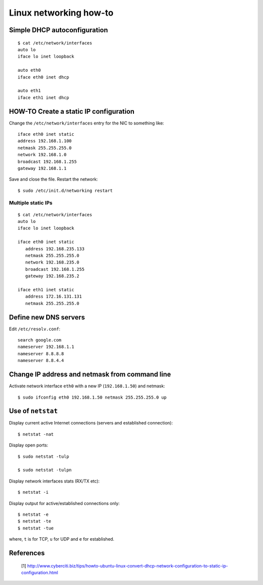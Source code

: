 =======================
Linux networking how-to
=======================

Simple DHCP autoconfiguration
-----------------------------

::

    $ cat /etc/network/interfaces
    auto lo
    iface lo inet loopback

    auto eth0
    iface eth0 inet dhcp

    auto eth1
    iface eth1 inet dhcp


HOW-TO Create a static IP configuration
---------------------------------------

Change the ``/etc/network/interfaces`` entry for the NIC to something like::

    iface eth0 inet static
    address 192.168.1.100
    netmask 255.255.255.0
    network 192.168.1.0
    broadcast 192.168.1.255
    gateway 192.168.1.1
 
Save and close the file. Restart the network::

    $ sudo /etc/init.d/networking restart

Multiple static IPs
^^^^^^^^^^^^^^^^^^^

::

    $ cat /etc/network/interfaces
    auto lo
    iface lo inet loopback

    iface eth0 inet static
       address 192.168.235.133 
       netmask 255.255.255.0
       network 192.168.235.0
       broadcast 192.168.1.255
       gateway 192.168.235.2

    iface eth1 inet static
       address 172.16.131.131 
       netmask 255.255.255.0


Define new DNS servers
-----------------------

Edit ``/etc/resolv.conf``::

    search google.com
    nameserver 192.168.1.1
    nameserver 8.8.8.8
    nameserver 8.8.4.4


Change IP address and netmask from command line
-----------------------------------------------

Activate network interface ``eth0`` with a new IP (``192.168.1.50``) and netmask::

    $ sudo ifconfig eth0 192.168.1.50 netmask 255.255.255.0 up
    
Use of ``netstat``
------------------

Display current active Internet connections (servers and established connection)::

    $ netstat -nat

Display open ports::

    $ sudo netstat -tulp

    $ sudo netstat -tulpn

Display network interfaces stats (RX/TX etc)::

    $ netstat -i

Display output for active/established connections only::

    $ netstat -e
    $ netstat -te
    $ netstat -tue

where, ``t`` is for TCP, ``u`` for UDP and ``e`` for established.

References
----------

    [1] http://www.cyberciti.biz/tips/howto-ubuntu-linux-convert-dhcp-network-configuration-to-static-ip-configuration.html

